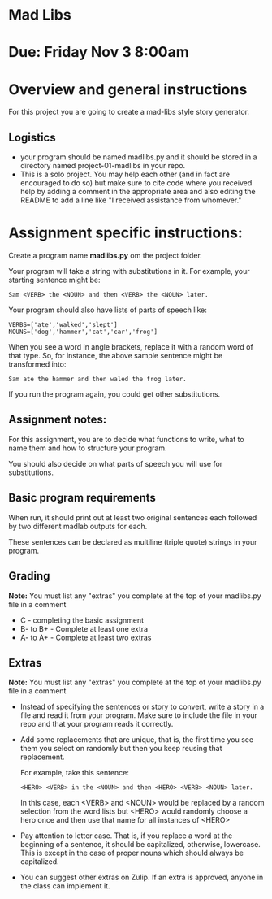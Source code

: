 * Mad Libs

* Due: Friday Nov 3 8:00am

* Overview and general instructions

For this project you are going to create a mad-libs style story
generator.

** Logistics
- your program should be named madlibs.py and it should be stored in
  a directory named project-01-madlibs in your repo.
- This is a solo project. You may help each other (and in fact are
  encouraged to do so) but make sure to cite code where you received
  help by adding a comment in the appropriate area and also editing
  the README to add a line like "I received assistance from whomever."

    
* Assignment specific instructions:

Create a program name *madlibs.py* om the project folder. 

Your program will take a string with substitutions in it. For example,
your starting sentence might be:

#+BEGIN_EXAMPLE
Sam <VERB> the <NOUN> and then <VERB> the <NOUN> later.
#+END_EXAMPLE

Your program should also have lists of parts of speech like:

#+BEGIN_SRC 
VERBS=['ate','walked','slept']
NOUNS=['dog','hammer','cat','car','frog']
#+END_SRC

When you see a word in angle brackets, replace it with a random word
of that type. So, for instance, the above sample sentence might be
transformed into:

#+BEGIN_EXAMPLE
Sam ate the hammer and then waled the frog later.
#+END_EXAMPLE

If you run the program again, you could get other substitutions.


** Assignment notes:

For this assignment, you are to decide what functions to write, what
to name them and how to structure your program.

You should also decide on what parts of speech you will use for
substitutions.


** Basic program requirements

When run, it should print out at least two original sentences each
followed by two different madlab outputs for each.

These sentences can be declared as multiline (triple quote) strings in
your program.

** Grading

*Note:* You must list any "extras" you complete at the top of your madlibs.py file in a comment

- C - completing the basic assignment
- B- to B+ - Complete at least one extra
- A- to A+ - Complete at least two extras

** Extras

*Note:* You must list any "extras" you complete at the top of your madlibs.py file in a comment


- Instead of specifying the sentences or story to convert, write a
  story in a file and read it from your program. Make sure to include
  the file in your repo and that your program reads it correctly.

- Add some replacements that are unique, that is, the first time you
  see them you select on randomly but then you keep reusing that
  replacement.
  
  For example, take this sentence:
 
  #+BEGIN_EXAMPLE
  <HERO> <VERB> in the <NOUN> and then <HERO> <VERB> <NOUN> later.
  #+END_EXAMPLE

   In this case, each <VERB> and <NOUN> would be replaced by a random
   selection from the word lists but <HERO> would randomly choose a hero
   once and then use that name for all instances of <HERO>

- Pay attention to letter case. That is, if you replace a word at the
  beginning of a sentence, it should be capitalized, otherwise,
  lowercase. This is except in the case of proper nouns which should
  always be capitalized. 

- You can suggest other extras on Zulip. If an extra is approved,
  anyone in the class can implement it.
